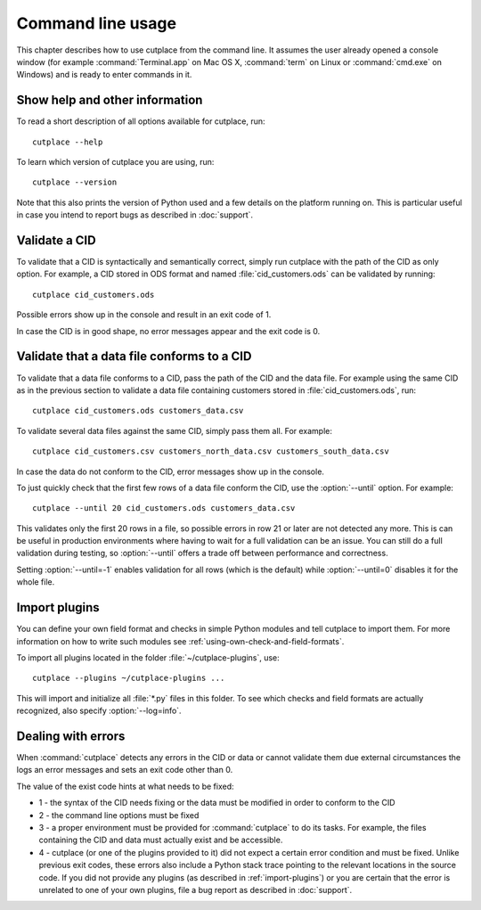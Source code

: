 .. index:: command line interface

==================
Command line usage
==================

This chapter describes how to use cutplace from the command line. It assumes
the user already opened a console window (for example :command:`Terminal.app`
on Mac OS X, :command:`term` on Linux or :command:`cmd.exe` on Windows) and
is ready to enter commands in it.

.. index:: pair: command line option; --help
.. index:: pair: command line option; --version


Show help and other information
===============================

To read a short description of all options available for cutplace, run::

  cutplace --help

To learn which version of cutplace you are using, run::

  cutplace --version

Note that this also prints the version of Python used and a few details on the
platform running on. This is particular useful in case you intend to report
bugs as described in :doc:`support`.


Validate a CID
==============

To validate that a CID is syntactically and semantically correct, simply run
cutplace with the path of the CID as only option. For example, a CID stored in
ODS format and named :file:`cid_customers.ods` can be validated by running::

  cutplace cid_customers.ods

Possible errors show up in the console and result in an exit code of 1.

In case the CID is in good shape, no error messages appear and the exit code is
0.


.. index:: pair: command line option; --until

Validate that a data file conforms to a CID
============================================

To validate that a data file conforms to a CID, pass the path of the CID and
the data file. For example using the same CID as in the previous section to
validate a data file containing customers stored in
:file:`cid_customers.ods`, run::

  cutplace cid_customers.ods customers_data.csv

To validate several data files against the same CID, simply pass them all. For
example::

  cutplace cid_customers.csv customers_north_data.csv customers_south_data.csv

In case the data do not conform to the CID, error messages show up in the
console.

To just quickly check that the first few rows of a data file conform the CID,
use the :option:`--until` option. For example::

  cutplace --until 20 cid_customers.ods customers_data.csv

This validates only the first 20 rows in a file, so possible errors in row 21
or later are not detected any more. This is can be useful in production
environments where having to wait for a full validation can be an issue. You
can still do a full validation during testing, so :option:`--until` offers
a trade off between performance and correctness.

Setting :option:`--until=-1` enables validation for all rows (which is the
default) while :option:`--until=0` disables it for the whole file.


.. index:: plugins
.. index:: pair: command line option; --plugins
.. _import-plugins:

Import plugins
==============

You can define your own field format and checks in simple Python modules and
tell cutplace to import them. For more information on how to write such
modules see :ref:`using-own-check-and-field-formats`.

To import all plugins located in the folder :file:`~/cutplace-plugins`, use::

  cutplace --plugins ~/cutplace-plugins ...

This will import and initialize all :file:`*.py` files in this folder. To see
which checks and field formats are actually recognized, also specify
:option:`--log=info`.


.. index:: exit code
.. _exit-code:

Dealing with errors
===================

When :command:`cutplace` detects any errors in the CID or data or cannot
validate them due external circumstances the logs an error messages and sets
an exit code other than 0.

The value of the exist code hints at what needs to be fixed:

* 1 - the syntax of the CID needs fixing or the data must be modified in
  order to conform to the CID

* 2 - the command line options must be fixed

* 3 - a proper environment must be provided for :command:`cutplace` to do its
  tasks. For example, the files containing the CID and data must actually
  exist and be accessible.

* 4 - cutplace (or one of the plugins provided to it) did not expect a
  certain error condition and must be fixed. Unlike previous exit codes,
  these errors also include a Python stack trace pointing to the relevant
  locations in the source code. If you did not provide any plugins (as
  described in :ref:`import-plugins`) or you are certain that the error
  is unrelated to one of your own plugins, file a bug report as described
  in :doc:`support`.
